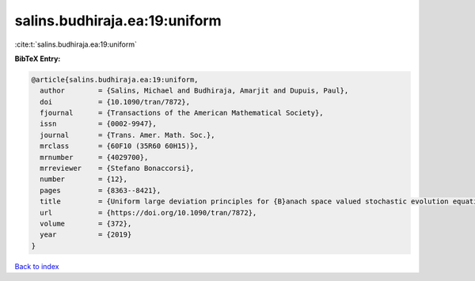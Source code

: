 salins.budhiraja.ea:19:uniform
==============================

:cite:t:`salins.budhiraja.ea:19:uniform`

**BibTeX Entry:**

.. code-block:: bibtex

   @article{salins.budhiraja.ea:19:uniform,
     author        = {Salins, Michael and Budhiraja, Amarjit and Dupuis, Paul},
     doi           = {10.1090/tran/7872},
     fjournal      = {Transactions of the American Mathematical Society},
     issn          = {0002-9947},
     journal       = {Trans. Amer. Math. Soc.},
     mrclass       = {60F10 (35R60 60H15)},
     mrnumber      = {4029700},
     mrreviewer    = {Stefano Bonaccorsi},
     number        = {12},
     pages         = {8363--8421},
     title         = {Uniform large deviation principles for {B}anach space valued stochastic evolution equations},
     url           = {https://doi.org/10.1090/tran/7872},
     volume        = {372},
     year          = {2019}
   }

`Back to index <../By-Cite-Keys.html>`_
